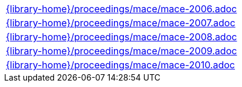 //
// This file was generated by SKB-Dashboard, task 'lib-yaml2src'
// - on Tuesday November  6 at 20:44:44
// - skb-dashboard: https://www.github.com/vdmeer/skb-dashboard
//

[cols="a", grid=rows, frame=none, %autowidth.stretch]
|===
|include::{library-home}/proceedings/mace/mace-2006.adoc[]
|include::{library-home}/proceedings/mace/mace-2007.adoc[]
|include::{library-home}/proceedings/mace/mace-2008.adoc[]
|include::{library-home}/proceedings/mace/mace-2009.adoc[]
|include::{library-home}/proceedings/mace/mace-2010.adoc[]
|===


